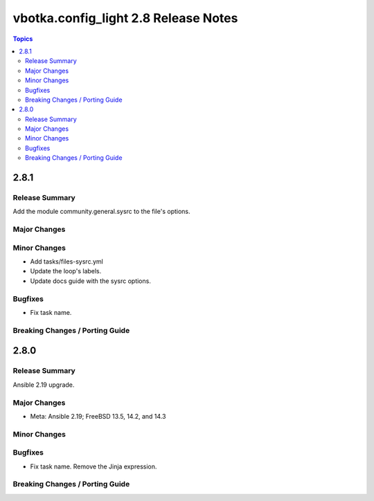 =====================================
vbotka.config_light 2.8 Release Notes
=====================================

.. contents:: Topics


2.8.1
=====

Release Summary
---------------
Add the module community.general.sysrc to the file's options.

Major Changes
-------------

Minor Changes
-------------
* Add tasks/files-sysrc.yml
* Update the loop's labels.
* Update docs guide with the sysrc options.

Bugfixes
--------
* Fix task name.

Breaking Changes / Porting Guide
--------------------------------


2.8.0
=====

Release Summary
---------------
Ansible 2.19 upgrade.

Major Changes
-------------
* Meta: Ansible 2.19; FreeBSD 13.5, 14.2, and 14.3

Minor Changes
-------------

Bugfixes
--------
* Fix task name. Remove the Jinja expression.

Breaking Changes / Porting Guide
--------------------------------
